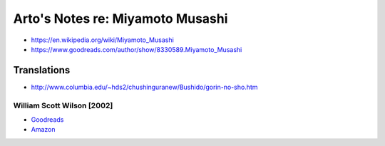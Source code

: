 *********************************
Arto's Notes re: Miyamoto Musashi
*********************************

* https://en.wikipedia.org/wiki/Miyamoto_Musashi
* https://www.goodreads.com/author/show/8330589.Miyamoto_Musashi

Translations
============

* http://www.columbia.edu/~hds2/chushinguranew/Bushido/gorin-no-sho.htm

William Scott Wilson [2002]
---------------------------

* `Goodreads <https://www.goodreads.com/book/show/18894249-the-book-of-five-rings>`__
* `Amazon <http://www.amazon.com/dp/B007V3FHRU>`__
